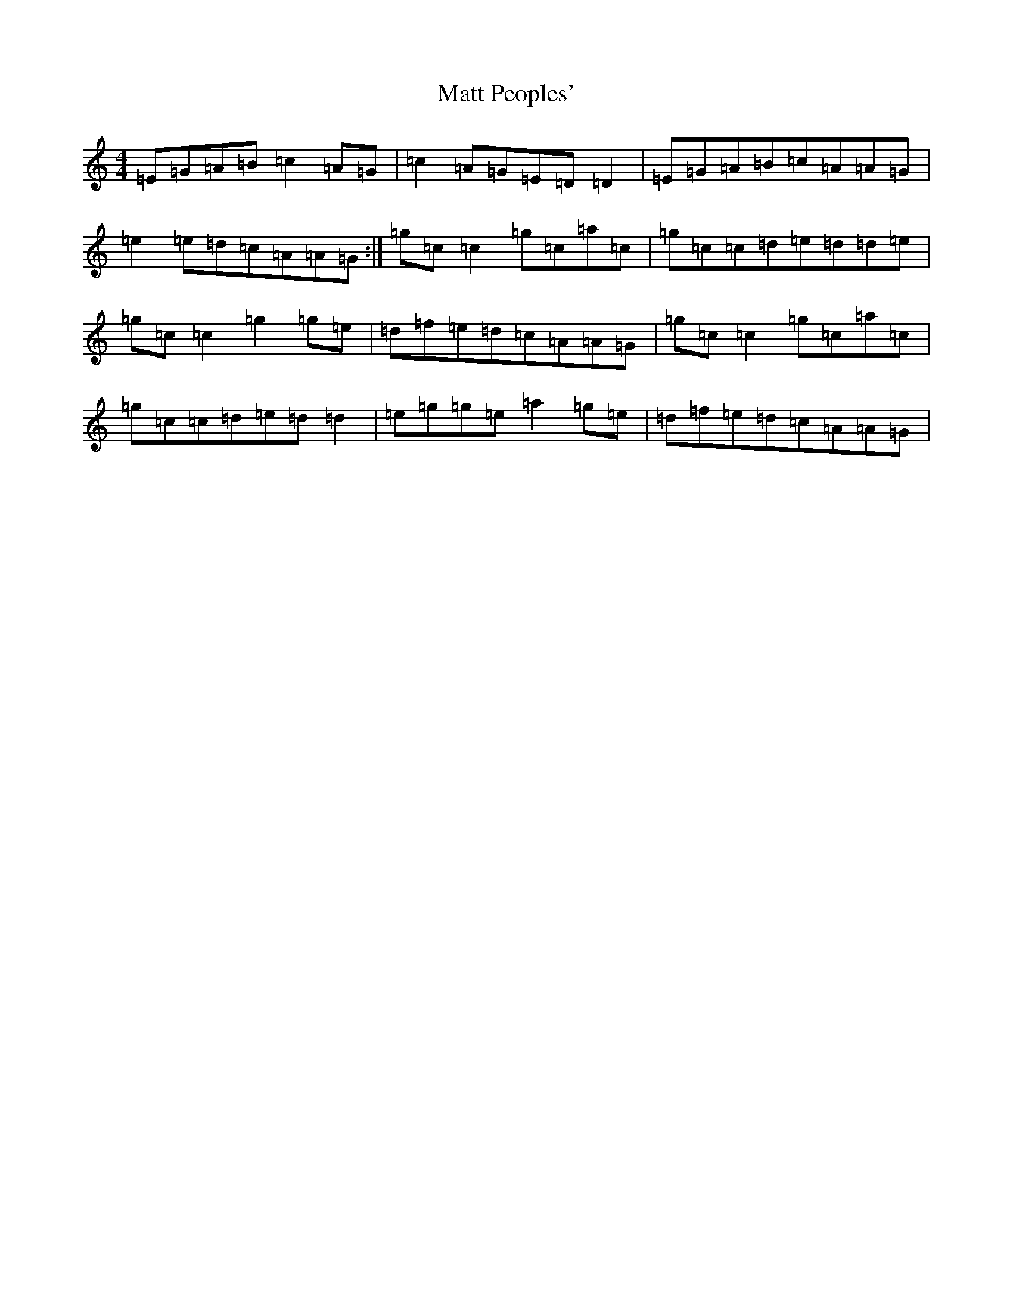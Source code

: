X: 13660
T: Matt Peoples'
S: https://thesession.org/tunes/2980#setting2980
R: reel
M:4/4
L:1/8
K: C Major
=E=G=A=B=c2=A=G|=c2=A=G=E=D=D2|=E=G=A=B=c=A=A=G|=e2=e=d=c=A=A=G:|=g=c=c2=g=c=a=c|=g=c=c=d=e=d=d=e|=g=c=c2=g2=g=e|=d=f=e=d=c=A=A=G|=g=c=c2=g=c=a=c|=g=c=c=d=e=d=d2|=e=g=g=e=a2=g=e|=d=f=e=d=c=A=A=G|